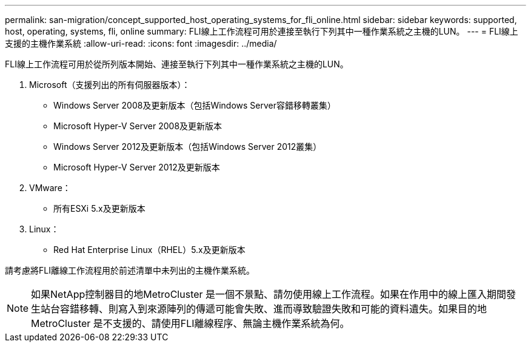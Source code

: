 ---
permalink: san-migration/concept_supported_host_operating_systems_for_fli_online.html 
sidebar: sidebar 
keywords: supported, host, operating, systems, fli, online 
summary: FLI線上工作流程可用於連接至執行下列其中一種作業系統之主機的LUN。 
---
= FLI線上支援的主機作業系統
:allow-uri-read: 
:icons: font
:imagesdir: ../media/


[role="lead"]
FLI線上工作流程可用於從所列版本開始、連接至執行下列其中一種作業系統之主機的LUN。

. Microsoft（支援列出的所有伺服器版本）：
+
** Windows Server 2008及更新版本（包括Windows Server容錯移轉叢集）
** Microsoft Hyper-V Server 2008及更新版本
** Windows Server 2012及更新版本（包括Windows Server 2012叢集）
** Microsoft Hyper-V Server 2012及更新版本


. VMware：
+
** 所有ESXi 5.x及更新版本


. Linux：
+
** Red Hat Enterprise Linux（RHEL）5.x及更新版本




請考慮將FLI離線工作流程用於前述清單中未列出的主機作業系統。

[NOTE]
====
如果NetApp控制器目的地MetroCluster 是一個不景點、請勿使用線上工作流程。如果在作用中的線上匯入期間發生站台容錯移轉、則寫入到來源陣列的傳遞可能會失敗、進而導致驗證失敗和可能的資料遺失。如果目的地MetroCluster 是不支援的、請使用FLI離線程序、無論主機作業系統為何。

====